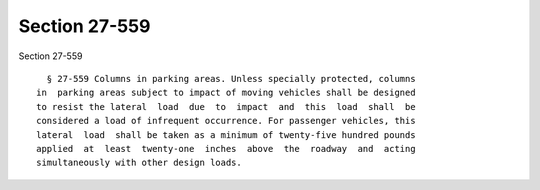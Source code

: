Section 27-559
==============

Section 27-559 ::    
        
     
        § 27-559 Columns in parking areas. Unless specially protected, columns
      in  parking areas subject to impact of moving vehicles shall be designed
      to resist the lateral  load  due  to  impact  and  this  load  shall  be
      considered a load of infrequent occurrence. For passenger vehicles, this
      lateral  load  shall be taken as a minimum of twenty-five hundred pounds
      applied  at  least  twenty-one  inches  above  the  roadway  and  acting
      simultaneously with other design loads.
    
    
    
    
    
    
    